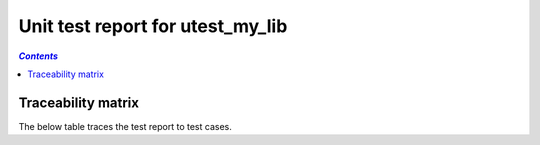 .. _unit_test_report_utest_my_lib:

=================================
Unit test report for utest_my_lib
=================================

.. contents:: `Contents`
    :depth: 2
    :local:


.. item:: REPORT_UTEST_MY_LIB-MY_FUNCTION_SUCCESS Test report for UTEST_MY_LIB-MY_FUNCTION_SUCCESS
    :passes: UTEST_MY_LIB-MY_FUNCTION_SUCCESS

    Test result: Pass

.. item:: REPORT_UTEST_MY_LIB-MY_FUNCTION_LOCKED Test report for UTEST_MY_LIB-MY_FUNCTION_LOCKED
    :passes: UTEST_MY_LIB-MY_FUNCTION_LOCKED

    Test result: Pass

.. item:: REPORT_UTEST_MY_LIB-SOME_FUNCTION Test report for UTEST_MY_LIB-SOME_FUNCTION
    :fails: UTEST_MY_LIB-SOME_FUNCTION

    Test result: Fail

Traceability matrix
===================

The below table traces the test report to test cases.

.. item-matrix:: Linking these unit test reports to unit test cases
    :source: REPORT_UTEST_MY_LIB
    :target: UTEST_MY_LIB
    :sourcetitle: Unit test report
    :targettitle: Unit test specification
    :type: fails passes
    :stats:
    :group:
    :nocaptions:
